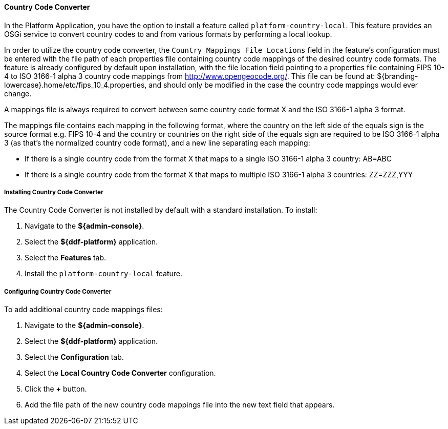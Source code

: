 ==== Country Code Converter

In the Platform Application, you have the option to install a feature called `platform-country-local`.
This feature provides an OSGi service to convert country codes to and from various formats by performing a local lookup.

In order to utilize the country code converter, the `Country Mappings File Locations` field in the feature's configuration must be entered with the file path of each properties file containing country code mappings of the desired country code formats. The feature is already configured by default upon installation, with the file location field pointing to a properties file containing FIPS 10-4 to ISO 3166-1 alpha 3 country code mappings from http://www.opengeocode.org/. This file can be found at: ${branding-lowercase}.home/etc/fips_10_4.properties, and should only be modified in the case the country code mappings would ever change.

A mappings file is always required to convert between some country code format X and the ISO 3166-1 alpha 3 format.

The mappings file contains each mapping in the following format, where the country on the left side of the equals sign is the source format e.g. FIPS 10-4 and the country or countries on the right side of the equals sign are required to be ISO 3166-1 alpha 3 (as that's the normalized country code format), and a new line separating each mapping:

* If there is a single country code from the format X that maps to a single ISO 3166-1 alpha 3 country: AB=ABC
* If there is a single country code from the format X that maps to multiple ISO 3166-1 alpha 3 countries: ZZ=ZZZ,YYY

===== Installing Country Code Converter

The Country Code Converter is not installed by default with a standard installation.
To install:

. Navigate to the *${admin-console}*.
. Select the *${ddf-platform}* application.
. Select the *Features* tab.
. Install the `platform-country-local` feature.

===== Configuring Country Code Converter

To add additional country code mappings files:

. Navigate to the *${admin-console}*.
. Select the *${ddf-platform}* application.
. Select the *Configuration* tab.
. Select the *Local Country Code Converter* configuration.
. Click the  *+* button.
. Add the file path of the new country code mappings file into the new text field that appears.